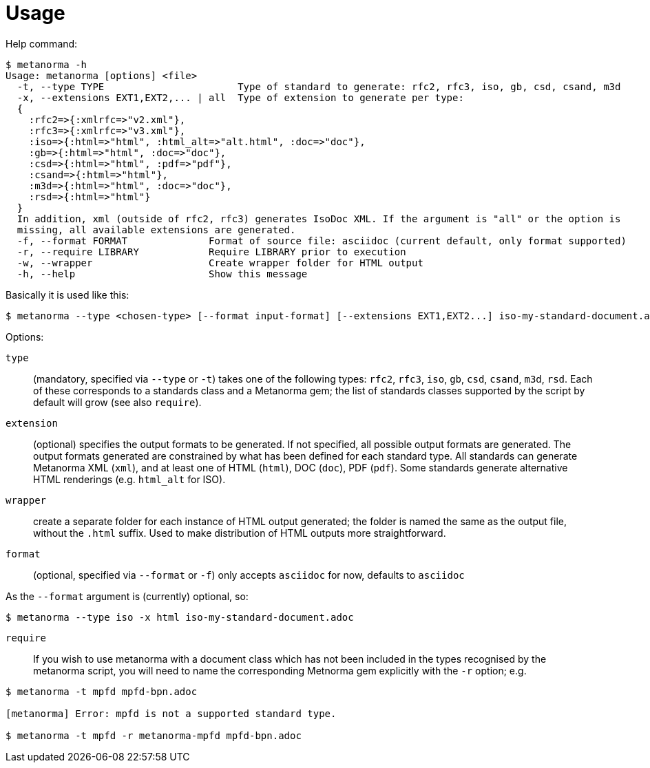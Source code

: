 = Usage

Help command:

[source,sh]
----
$ metanorma -h
Usage: metanorma [options] <file>
  -t, --type TYPE                       Type of standard to generate: rfc2, rfc3, iso, gb, csd, csand, m3d
  -x, --extensions EXT1,EXT2,... | all  Type of extension to generate per type:
  {
    :rfc2=>{:xmlrfc=>"v2.xml"},
    :rfc3=>{:xmlrfc=>"v3.xml"},
    :iso=>{:html=>"html", :html_alt=>"alt.html", :doc=>"doc"},
    :gb=>{:html=>"html", :doc=>"doc"},
    :csd=>{:html=>"html", :pdf=>"pdf"},
    :csand=>{:html=>"html"},
    :m3d=>{:html=>"html", :doc=>"doc"},
    :rsd=>{:html=>"html"}
  }
  In addition, xml (outside of rfc2, rfc3) generates IsoDoc XML. If the argument is "all" or the option is
  missing, all available extensions are generated.
  -f, --format FORMAT              Format of source file: asciidoc (current default, only format supported)
  -r, --require LIBRARY            Require LIBRARY prior to execution
  -w, --wrapper                    Create wrapper folder for HTML output
  -h, --help                       Show this message
----

Basically it is used like this:

[source,sh]
----
$ metanorma --type <chosen-type> [--format input-format] [--extensions EXT1,EXT2...] iso-my-standard-document.adoc
----

Options:

`type`:: (mandatory, specified via `--type` or `-t`) takes one of the following types:
`rfc2`, `rfc3`, `iso`, `gb`, `csd`, `csand`, `m3d`, `rsd`. Each of these corresponds to a
standards class and a Metanorma gem; the list of standards classes supported by the script
by default will grow (see also `require`).

`extension`:: (optional) specifies the output formats to be generated. If not specified,
all possible output formats are generated. The output formats generated are constrained by
what has been defined for each standard type. All standards can generate Metanorma XML (`xml`),
and at least one of HTML (`html`), DOC (`doc`), PDF (`pdf`). Some standards generate alternative
HTML renderings (e.g. `html_alt` for ISO).

`wrapper`:: create a separate folder for each instance of HTML output generated; the folder is named
the same as the output file, without the `.html` suffix. Used to make distribution of HTML outputs
more straightforward.

`format`:: (optional, specified via `--format` or `-f`) only accepts `asciidoc` for now,
defaults to `asciidoc`

As the `--format` argument is (currently) optional, so:

[source,sh]
----
$ metanorma --type iso -x html iso-my-standard-document.adoc
----

`require`:: If you wish to use metanorma with a document class which has not been included in the types recognised
by the metanorma script, you will need to name the corresponding Metnorma gem explicitly with the `-r`
option; e.g.

[source,sh]
----
$ metanorma -t mpfd mpfd-bpn.adoc

[metanorma] Error: mpfd is not a supported standard type.

$ metanorma -t mpfd -r metanorma-mpfd mpfd-bpn.adoc
----
